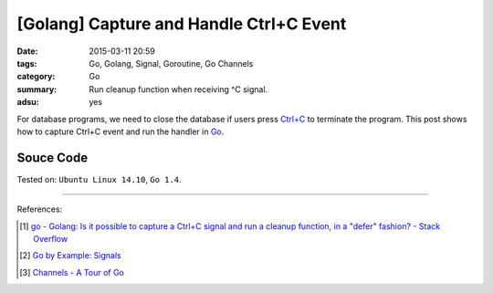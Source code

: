 [Golang] Capture and Handle Ctrl+C Event
########################################

:date: 2015-03-11 20:59
:tags: Go, Golang, Signal, Goroutine, Go Channels
:category: Go
:summary: Run cleanup function when receiving ^C signal.
:adsu: yes


For database programs, we need to close the database if users press `Ctrl+C`_
to terminate the program. This post shows how to capture Ctrl+C event and run
the handler in Go_.


Souce Code
++++++++++

.. show_github_file:: siongui userpages content/code/go-ctrl+c/ctrl+c.go



Tested on: ``Ubuntu Linux 14.10``, ``Go 1.4``.

----

References:

.. [1] `go - Golang: Is it possible to capture a Ctrl+C signal and run a cleanup function, in a "defer" fashion? - Stack Overflow <http://stackoverflow.com/questions/11268943/golang-is-it-possible-to-capture-a-ctrlc-signal-and-run-a-cleanup-function-in>`_

.. [2] `Go by Example: Signals <https://gobyexample.com/signals>`_

.. [3] `Channels - A Tour of Go <https://tour.golang.org/concurrency/2>`_


.. _Ctrl+C: http://en.wikipedia.org/wiki/Control-C

.. _Go: https://golang.org/
